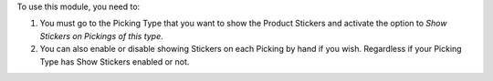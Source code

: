 To use this module, you need to:

#. You must go to the Picking Type that you want to show the Product Stickers
   and activate the option to *Show Stickers on Pickings of this type*.
#. You can also enable or disable showing Stickers on each Picking by hand if you wish.
   Regardless if your Picking Type has Show Stickers enabled or not.
